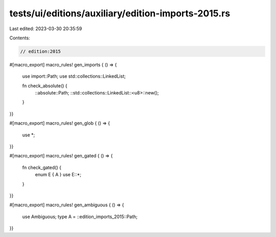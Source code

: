 tests/ui/editions/auxiliary/edition-imports-2015.rs
===================================================

Last edited: 2023-03-30 20:35:59

Contents:

.. code-block:: rs

    // edition:2015

#[macro_export]
macro_rules! gen_imports { () => {
    use import::Path;
    use std::collections::LinkedList;

    fn check_absolute() {
        ::absolute::Path;
        ::std::collections::LinkedList::<u8>::new();
    }
}}

#[macro_export]
macro_rules! gen_glob { () => {
    use *;
}}

#[macro_export]
macro_rules! gen_gated { () => {
    fn check_gated() {
        enum E { A }
        use E::*;
    }
}}

#[macro_export]
macro_rules! gen_ambiguous { () => {
    use Ambiguous;
    type A = ::edition_imports_2015::Path;
}}


